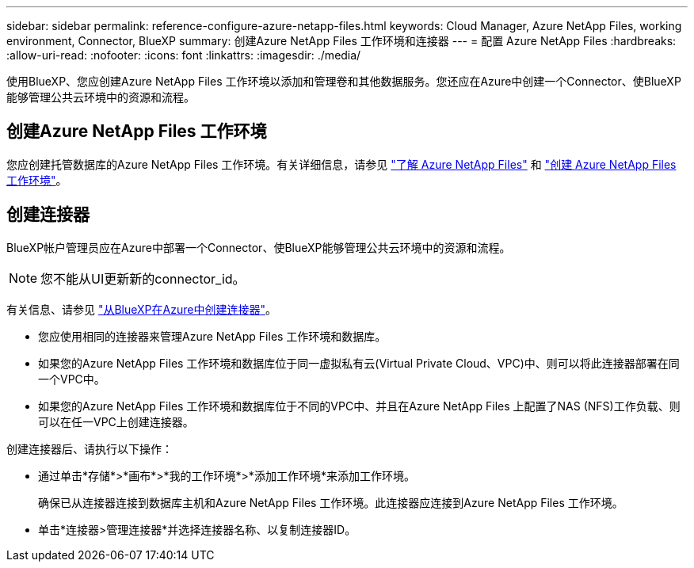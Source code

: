 ---
sidebar: sidebar 
permalink: reference-configure-azure-netapp-files.html 
keywords: Cloud Manager, Azure NetApp Files, working environment, Connector, BlueXP 
summary: 创建Azure NetApp Files 工作环境和连接器 
---
= 配置 Azure NetApp Files
:hardbreaks:
:allow-uri-read: 
:nofooter: 
:icons: font
:linkattrs: 
:imagesdir: ./media/


[role="lead"]
使用BlueXP、您应创建Azure NetApp Files 工作环境以添加和管理卷和其他数据服务。您还应在Azure中创建一个Connector、使BlueXP能够管理公共云环境中的资源和流程。



== 创建Azure NetApp Files 工作环境

您应创建托管数据库的Azure NetApp Files 工作环境。有关详细信息，请参见 link:https://docs.netapp.com/us-en/cloud-manager-azure-netapp-files/concept-azure-netapp-files.html["了解 Azure NetApp Files"] 和 link:https://docs.netapp.com/us-en/cloud-manager-azure-netapp-files/task-create-working-env.html["创建 Azure NetApp Files 工作环境"]。



== 创建连接器

BlueXP帐户管理员应在Azure中部署一个Connector、使BlueXP能够管理公共云环境中的资源和流程。


NOTE: 您不能从UI更新新的connector_id。

有关信息、请参见 link:https://docs.netapp.com/us-en/cloud-manager-setup-admin/task-creating-connectors-azure.html["从BlueXP在Azure中创建连接器"]。

* 您应使用相同的连接器来管理Azure NetApp Files 工作环境和数据库。
* 如果您的Azure NetApp Files 工作环境和数据库位于同一虚拟私有云(Virtual Private Cloud、VPC)中、则可以将此连接器部署在同一个VPC中。
* 如果您的Azure NetApp Files 工作环境和数据库位于不同的VPC中、并且在Azure NetApp Files 上配置了NAS (NFS)工作负载、则可以在任一VPC上创建连接器。


创建连接器后、请执行以下操作：

* 通过单击*存储*>*画布*>*我的工作环境*>*添加工作环境*来添加工作环境。
+
确保已从连接器连接到数据库主机和Azure NetApp Files 工作环境。此连接器应连接到Azure NetApp Files 工作环境。

* 单击*连接器>管理连接器*并选择连接器名称、以复制连接器ID。

